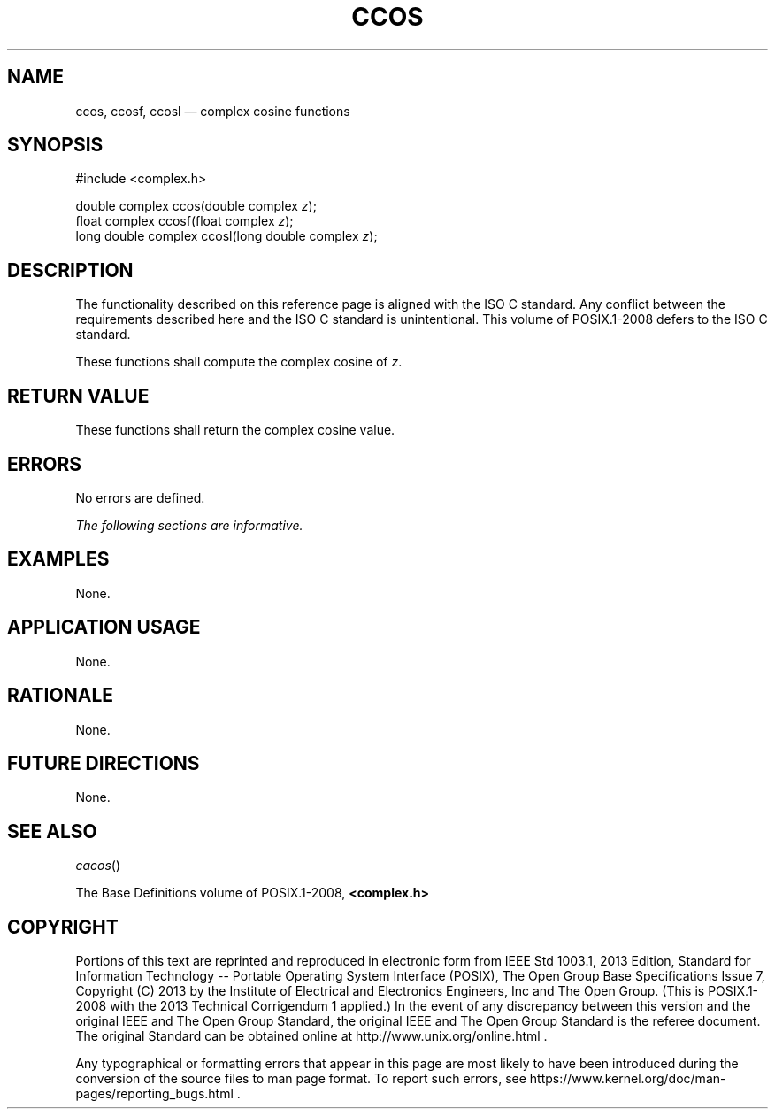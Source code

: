 '\" et
.TH CCOS "3" 2013 "IEEE/The Open Group" "POSIX Programmer's Manual"

.SH NAME
ccos,
ccosf,
ccosl
\(em complex cosine functions
.SH SYNOPSIS
.LP
.nf
#include <complex.h>
.P
double complex ccos(double complex \fIz\fP);
float complex ccosf(float complex \fIz\fP);
long double complex ccosl(long double complex \fIz\fP);
.fi
.SH DESCRIPTION
The functionality described on this reference page is aligned with the
ISO\ C standard. Any conflict between the requirements described here and the
ISO\ C standard is unintentional. This volume of POSIX.1\(hy2008 defers to the ISO\ C standard.
.P
These functions shall compute the complex cosine of
.IR z .
.SH "RETURN VALUE"
These functions shall return the complex cosine value.
.SH ERRORS
No errors are defined.
.LP
.IR "The following sections are informative."
.SH EXAMPLES
None.
.SH "APPLICATION USAGE"
None.
.SH RATIONALE
None.
.SH "FUTURE DIRECTIONS"
None.
.SH "SEE ALSO"
.IR "\fIcacos\fR\^(\|)"
.P
The Base Definitions volume of POSIX.1\(hy2008,
.IR "\fB<complex.h>\fP"
.SH COPYRIGHT
Portions of this text are reprinted and reproduced in electronic form
from IEEE Std 1003.1, 2013 Edition, Standard for Information Technology
-- Portable Operating System Interface (POSIX), The Open Group Base
Specifications Issue 7, Copyright (C) 2013 by the Institute of
Electrical and Electronics Engineers, Inc and The Open Group.
(This is POSIX.1-2008 with the 2013 Technical Corrigendum 1 applied.) In the
event of any discrepancy between this version and the original IEEE and
The Open Group Standard, the original IEEE and The Open Group Standard
is the referee document. The original Standard can be obtained online at
http://www.unix.org/online.html .

Any typographical or formatting errors that appear
in this page are most likely
to have been introduced during the conversion of the source files to
man page format. To report such errors, see
https://www.kernel.org/doc/man-pages/reporting_bugs.html .

